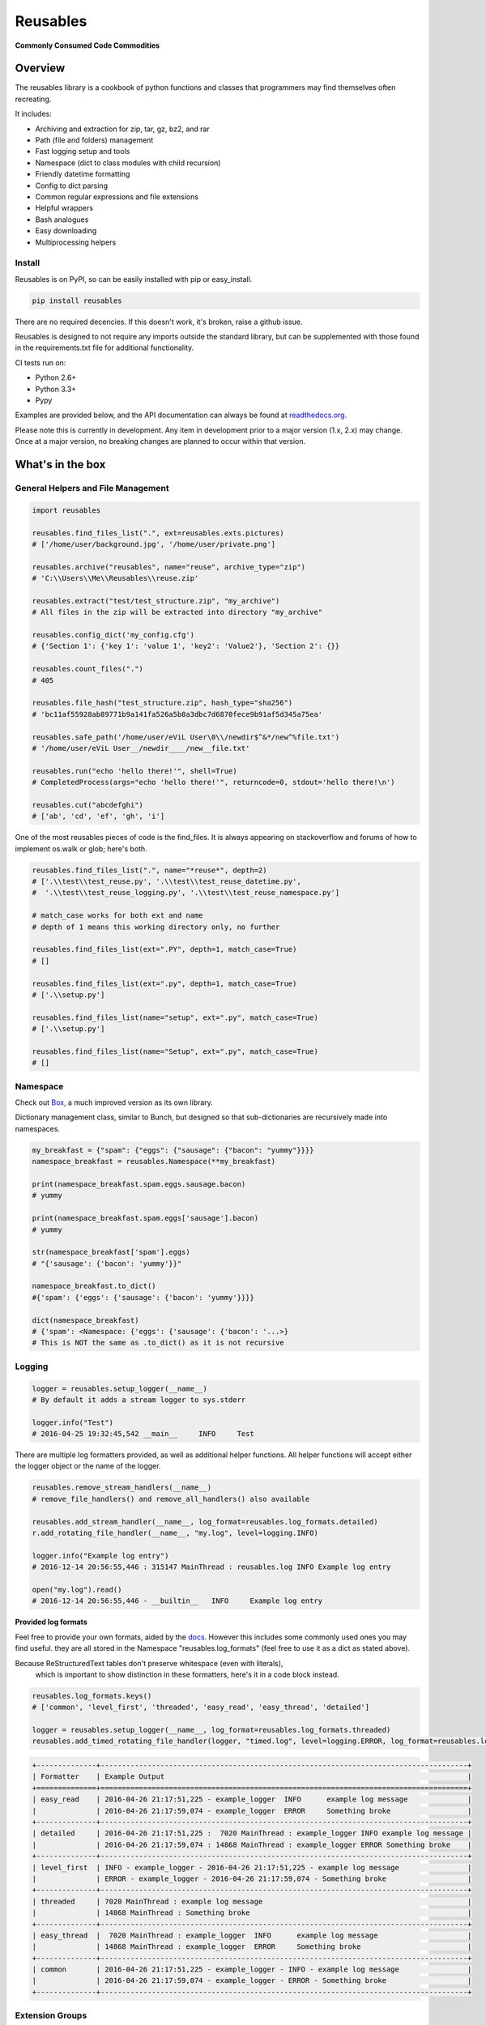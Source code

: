 Reusables
=========

|BuildStatus| |CoverageStatus| |License| |PyPi| |DocStatus|

**Commonly Consumed Code Commodities**

Overview
--------

The reusables library is a cookbook of python functions and classes that
programmers may find themselves often recreating.

It includes:

- Archiving and extraction for zip, tar, gz, bz2, and rar
- Path (file and folders) management
- Fast logging setup and tools
- Namespace (dict to class modules with child recursion)
- Friendly datetime formatting
- Config to dict parsing
- Common regular expressions and file extensions
- Helpful wrappers
- Bash analogues
- Easy downloading
- Multiprocessing helpers

Install
~~~~~~~

Reusables is on PyPI, so can be easily installed with pip or easy_install.

.. code::

   pip install reusables


There are no required decencies. If this doesn't work, it's broken, raise
a github issue.

Reusables is designed to not require any imports outside the standard library,
but can be supplemented with those found in the requirements.txt file for
additional functionality.

CI tests run on:

* Python 2.6+
* Python 3.3+
* Pypy

Examples are provided below, and the API documentation can always be found at
readthedocs.org_.

Please note this is currently in development. Any item in development
prior to a major version (1.x, 2.x) may change. Once at a major version,
no breaking changes are planned to occur within that version.

What's in the box
-----------------

General Helpers and File Management
~~~~~~~~~~~~~~~~~~~~~~~~~~~~~~~~~~~

.. code:: python

        import reusables

        reusables.find_files_list(".", ext=reusables.exts.pictures)
        # ['/home/user/background.jpg', '/home/user/private.png']

        reusables.archive("reusables", name="reuse", archive_type="zip")
        # 'C:\\Users\\Me\\Reusables\\reuse.zip'

        reusables.extract("test/test_structure.zip", "my_archive")
        # All files in the zip will be extracted into directory "my_archive"

        reusables.config_dict('my_config.cfg')
        # {'Section 1': {'key 1': 'value 1', 'key2': 'Value2'}, 'Section 2': {}}

        reusables.count_files(".")
        # 405

        reusables.file_hash("test_structure.zip", hash_type="sha256")
        # 'bc11af55928ab89771b9a141fa526a5b8a3dbc7d6870fece9b91af5d345a75ea'

        reusables.safe_path('/home/user/eViL User\0\\/newdir$^&*/new^%file.txt')
        # '/home/user/eViL User__/newdir____/new__file.txt'

        reusables.run("echo 'hello there!'", shell=True)
        # CompletedProcess(args="echo 'hello there!'", returncode=0, stdout='hello there!\n')

        reusables.cut("abcdefghi")
        # ['ab', 'cd', 'ef', 'gh', 'i']


One of the most reusables pieces of code is the find_files. It is always
appearing on stackoverflow and forums of how to implement os.walk or glob;
here's both.

.. code:: python

         reusables.find_files_list(".", name="*reuse*", depth=2)
         # ['.\\test\\test_reuse.py', '.\\test\\test_reuse_datetime.py',
         #  '.\\test\\test_reuse_logging.py', '.\\test\\test_reuse_namespace.py']

         # match_case works for both ext and name
         # depth of 1 means this working directory only, no further

         reusables.find_files_list(ext=".PY", depth=1, match_case=True)
         # []

         reusables.find_files_list(ext=".py", depth=1, match_case=True)
         # ['.\\setup.py']

         reusables.find_files_list(name="setup", ext=".py", match_case=True)
         # ['.\\setup.py']

         reusables.find_files_list(name="Setup", ext=".py", match_case=True)
         # []


Namespace
~~~~~~~~~

Check out Box_, a much improved version as its own library.

Dictionary management class, similar to Bunch, but designed so
that sub-dictionaries are recursively made into namespaces.

.. code:: python

        my_breakfast = {"spam": {"eggs": {"sausage": {"bacon": "yummy"}}}}
        namespace_breakfast = reusables.Namespace(**my_breakfast)

        print(namespace_breakfast.spam.eggs.sausage.bacon)
        # yummy

        print(namespace_breakfast.spam.eggs['sausage'].bacon)
        # yummy

        str(namespace_breakfast['spam'].eggs)
        # "{'sausage': {'bacon': 'yummy'}}"

        namespace_breakfast.to_dict()
        #{'spam': {'eggs': {'sausage': {'bacon': 'yummy'}}}}

        dict(namespace_breakfast)
        # {'spam': <Namespace: {'eggs': {'sausage': {'bacon': '...>}
        # This is NOT the same as .to_dict() as it is not recursive

Logging
~~~~~~~

.. code:: python

        logger = reusables.setup_logger(__name__)
        # By default it adds a stream logger to sys.stderr

        logger.info("Test")
        # 2016-04-25 19:32:45,542 __main__     INFO     Test


There are multiple log formatters provided, as well as additional helper functions.
All helper functions will accept either the logger object or the name of the logger.

.. code:: python

        reusables.remove_stream_handlers(__name__)
        # remove_file_handlers() and remove_all_handlers() also available

        reusables.add_stream_handler(__name__, log_format=reusables.log_formats.detailed)
        r.add_rotating_file_handler(__name__, "my.log", level=logging.INFO)

        logger.info("Example log entry")
        # 2016-12-14 20:56:55,446 : 315147 MainThread : reusables.log INFO Example log entry

        open("my.log").read()
        # 2016-12-14 20:56:55,446 - __builtin__   INFO     Example log entry


**Provided log formats**

Feel free to provide your own formats, aided by the docs_. However this includes
some commonly used ones you may find useful. they are all stored in the Namespace
"reusables.log_formats" (feel free to use it as a dict as stated above).

Because ReStructuredText tables don't preserve whitespace (even with literals),
 which is important to show distinction in these formatters, here's it in a code block instead.

.. code:: python

    reusables.log_formats.keys()
    # ['common', 'level_first', 'threaded', 'easy_read', 'easy_thread', 'detailed']

    logger = reusables.setup_logger(__name__, log_format=reusables.log_formats.threaded)
    reusables.add_timed_rotating_file_handler(logger, "timed.log", level=logging.ERROR, log_format=reusables.log_formats.detailed)


.. code::

    +--------------+--------------------------------------------------------------------------------------+
    | Formatter    | Example Output                                                                       |
    +==============+======================================================================================+
    | easy_read    | 2016-04-26 21:17:51,225 - example_logger  INFO      example log message              |
    |              | 2016-04-26 21:17:59,074 - example_logger  ERROR     Something broke                  |
    +--------------+--------------------------------------------------------------------------------------+
    | detailed     | 2016-04-26 21:17:51,225 :  7020 MainThread : example_logger INFO example log message |
    |              | 2016-04-26 21:17:59,074 : 14868 MainThread : example_logger ERROR Something broke    |
    +--------------+--------------------------------------------------------------------------------------+
    | level_first  | INFO - example_logger - 2016-04-26 21:17:51,225 - example log message                |
    |              | ERROR - example_logger - 2016-04-26 21:17:59,074 - Something broke                   |
    +--------------+--------------------------------------------------------------------------------------+
    | threaded     | 7020 MainThread : example log message                                                |
    |              | 14868 MainThread : Something broke                                                   |
    +--------------+--------------------------------------------------------------------------------------+
    | easy_thread  |  7020 MainThread : example_logger  INFO      example log message                     |
    |              | 14868 MainThread : example_logger  ERROR     Something broke                         |
    +--------------+--------------------------------------------------------------------------------------+
    | common       | 2016-04-26 21:17:51,225 - example_logger - INFO - example log message                |
    |              | 2016-04-26 21:17:59,074 - example_logger - ERROR - Something broke                   |
    +--------------+--------------------------------------------------------------------------------------+


Extension Groups
~~~~~~~~~~~~~~~~

It's common to be looking for a specific type of file.

.. code:: python

        if file_path.endswith(reusables.exts.pictures):
            print("{} is a picture file".format(file_path))

That's right, str.endswith_ (as well as str.startswith_) accept a tuple to search.

===================== ===================
 File Type             Extensions
===================== ===================
 pictures              .jpeg .jpg .png .gif .bmp .tif .tiff .ico .mng .tga .psd .xcf .svg .icns
 video                 .mkv .avi .mp4 .mov .flv .mpeg .mpg .3gp .m4v .ogv .asf .m1v .m2v .mpe .ogv .wmv .rm .qt .3g2 .asf .vob
 music                 .mp3 .ogg .wav .flac .aif .aiff .au .m4a .wma .mp2 .m4a .m4p .aac .ra .mid .midi .mus .psf
 documents             .doc .docx .pdf .xls .xlsx .ppt .pptx .csv .epub .gdoc .odt .rtf .txt .info .xps .gslides .gsheet .pages .msg .tex .wpd .wps .csv
 archives              .zip .rar .7z .tar.gz .tgz .gz .bzip .bzip2 .bz2 .xz .lzma .bin .tar
 cd_images             .iso .nrg .img .mds .mdf .cue .daa
 scripts               .py .sh .bat
 binaries              .msi .exe
 markup                .html .htm .xml .yaml .json .raml .xhtml .kml
===================== ===================


Wrappers
~~~~~~~~

**unique**

There are tons of wrappers for caching and saving inputs and outputs, this is a
different take that requires the function returns a result not yet provided.

.. code:: python

    @reusables.unique(max_retries=100, error_text="All UIDs taken!")
    def gen_small_uid():
        return random.randint(0, 100)

**time_it**

Easily time the execution time of a function, using the high precision
perf_conuter on Python 3.3+, otherwise clock.

.. code:: python

    @reusables.time_it()
    def test_it():
        return time.sleep(float(f"0.{random.randint(1, 9)}"))



Command line helpers
--------------------

Use the Python interpreter as much as a shell? Here's some handy helpers to
fill the void. (Please don't do 'import \*' in production code, this is used
as an easy to use example using the interpreter interactively.)

> These are not imported by default with "import reusables", as they are designed to be imported only in an interactive shell

Some commands from other areas are also included where they are highly applicable in both
instances, such as 'touch' and 'download'.


.. code:: python

        from reusables.cli import *

        cd("~") # Automatic user expansion unlike os.chdir()

        pwd()
        # '/home/user'

        pushd("Downloads")
        # ['Downloads', '/home/user']

        pwd()
        # '/home/user/Downloads'

        popd()
        # ['/home/user']

        ls("-lah")  # Uses 'ls' on linux and 'dir' on windows
        #  total 1.5M
        #  drwxr-xr-x 49 james james 4.0K Nov  1 20:09 .
        #  drwxr-xr-x  3 root  root  4.0K Aug 21  2015 ..
        #  -rw-rw-r--  1 james james  22K Aug 22 13:21 picture.jpg
        #  -rw-------  1 james james  17K Nov  1 20:08 .bash_history

        cmd("ifconfig") # Shells, decodes and prints 'reusables.run' output
        #   eth0      Link encap:Ethernet  HWaddr de:ad:be:ef:00:00
        #             inet addr:10.0.2.5  Bcast:10.0.2.255  Mask:255.255.255.0
        #             ...

        download('https://www.python.org/ftp/python/README.html', save_to_file=False)
        # 2016-11-02 10:37:23,644 - reusables.web  INFO      Downloading https://www.python.org/ftp/python/README.html (2.3 KB) to memory
        # b'<PRE>\nPython Distribution...

DateTime
~~~~~~~~

Easy formatting for datetime objects. Also parsing for ISO formatted time.


.. code:: python

        reusables.datetime_format("Wake up {son}, it's {hours}:{minutes} {periods}!"
                            "I don't care if it's a {day-fullname}, {command}!",
                            son="John",
                            command="Get out of bed!")
        # "Wake up John, it's 09:51 AM! I don't care if it's a Saturday, Get out of bed!!"

        reusables.datetime_from_iso('2017-03-10T12:56:55.031863')
        # datetime.datetime(2017, 3, 10, 12, 56, 55, 31863)


Examples based on  Mon Mar 28 13:27:11 2016

===================== =================== ===========================
 Format                Mapping             Example
===================== =================== ===========================
{12-hour}               %I                 01
{24-hour}               %H                 13
{seconds}               %S                 14
{minutes}               %M                 20
{microseconds}          %f                 320944
{time-zone}             %Z
{years}                 %y                 16
{years-full}            %Y                 2016
{months}                %m                 03
{months-name}           %b                 Mar
{months-full}           %B                 March
{days}                  %d                 28
{week-days}             %w                 1
{year-days}             %j                 088
{days-name}             %a                 Mon
{days-full}             %A                 Monday
{mon-weeks}             %W                 13
{date}                  %x                 03/28/16
{time}                  %X                 13:27:11
{date-time}             %C                 Mon Mar 28 13:27:11 2016
{utc-offset}            %Z
{periods}               %p                 PM
{iso-format}            %Y-%m-%dT%H:%M:%S  2016-03-28T13:27:11
===================== =================== ===========================


FAQ
---

**How can I help? / Why doesn't it do what I want it too?**

Please feel free to make suggestions in the 'issues' section of github, or to be super duper helpful go ahead and submit a PR for the
functionality you want to see! Only requirements are that it's well thought out and is more in place here rather than it's own project
(to be merged will need documentation and basic unittests as well, but not a requirement for opening the PR).
Please don't hesitate if you're new to python! Even the smallest PR contributions will earn a mention in a brand new Contributors section.

**Unrar not installed?**

A common error to see, especially on Windows based systems, is: "rarfile.RarCannotExec: Unrar not installed? (rarfile.UNRAR_TOOL='unrar')"

This is probably because unrar is not downloaded or linked properly. Download UnRAR
from http://www.rarlab.com/rar_add.htm and follow these instructions before
trying again: http://rarfile.readthedocs.org/en/latest/faq.html?highlight=windows#how-can-i-get-it-work-on-windows

License
-------

The MIT License (MIT)

Copyright (c) 2014-2017 Chris Griffith

Permission is hereby granted, free of charge, to any person obtaining a copy of
this software and associated documentation files (the "Software"), to deal in
the Software without restriction, including without limitation the rights to
use, copy, modify, merge, publish, distribute, sublicense, and/or sell copies of
the Software, and to permit persons to whom the Software is furnished to do so,
subject to the following conditions:

The above copyright notice and this permission notice shall be included in all
copies or substantial portions of the Software.

THE SOFTWARE IS PROVIDED "AS IS", WITHOUT WARRANTY OF ANY KIND, EXPRESS OR
IMPLIED, INCLUDING BUT NOT LIMITED TO THE WARRANTIES OF MERCHANTABILITY, FITNESS
FOR A PARTICULAR PURPOSE AND NONINFRINGEMENT. IN NO EVENT SHALL THE AUTHORS OR
COPYRIGHT HOLDERS BE LIABLE FOR ANY CLAIM, DAMAGES OR OTHER LIABILITY, WHETHER
IN AN ACTION OF CONTRACT, TORT OR OTHERWISE, ARISING FROM, OUT OF OR IN
CONNECTION WITH THE SOFTWARE OR THE USE OR OTHER DEALINGS IN THE SOFTWARE.


.. |BuildStatus| image:: https://travis-ci.org/cdgriffith/Reusables.png?branch=master
   :target: https://travis-ci.org/cdgriffith/Reusables
.. |CoverageStatus| image:: https://img.shields.io/coveralls/cdgriffith/Reusables/master.svg?maxAge=2592000
   :target: https://coveralls.io/r/cdgriffith/Reusables?branch=master
.. |DocStatus| image:: https://readthedocs.org/projects/reusables/badge/?version=latest
   :target: http://reusables.readthedocs.org/en/latest/index.html
.. |PyPi| image:: https://img.shields.io/pypi/v/reusables.svg?maxAge=2592000
   :target: https://pypi.python.org/pypi/reusables/
.. |License| image:: https://img.shields.io/pypi/l/reusables.svg
   :target: https://pypi.python.org/pypi/reusables/
.. _str.endswith: https://docs.python.org/2/library/stdtypes.html#str.endswith
.. _str.startswith: https://docs.python.org/2/library/stdtypes.html#str.startswith
.. _readthedocs.org: http://reusables.readthedocs.io/en/latest/
.. _docs: https://docs.python.org/3/library/logging.html#logrecord-attributes
.. _Box: https://pypi.python.org/pypi/python-box

Additional Info
---------------

This does not claim to provide the most accurate, fastest or most 'pythonic'
way to implement these useful snippets, this is simply designed for easy
reference. Any contributions that would help add functionality or
improve existing code is warmly welcomed!



